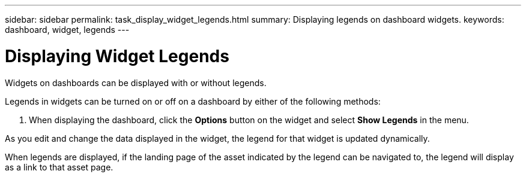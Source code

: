 ---
sidebar: sidebar
permalink: task_display_widget_legends.html
summary: Displaying legends on dashboard widgets.
keywords: dashboard, widget, legends
---

= Displaying Widget Legends
:toc: macro
:hardbreaks:
:toclevels: 2
:nofooter:
:icons: font
:linkattrs:
:imagesdir: ./media/

[.lead]
Widgets on dashboards can be displayed with or without legends.

Legends in widgets can be turned on or off on a dashboard by either of the following methods:

//. When editing the widget, check the *Show Legends* checkbox and save the widget.
. When displaying the dashboard, click the *Options* button on the widget and select *Show Legends* in the menu.

As you edit and change the data displayed in the widget, the legend for that widget is updated dynamically.

When legends are displayed, if the landing page of the asset indicated by the legend can be navigated to, the legend will display as a link to that asset page.
